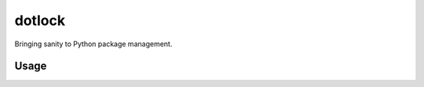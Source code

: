 dotlock
=======

Bringing sanity to Python package management.

Usage
-----

.. code-block:: shell
    dotlock init  # Creates a virtualenv in the current working directory.
    dotlock lock  # Generates a package.lock.json file from package.json.
